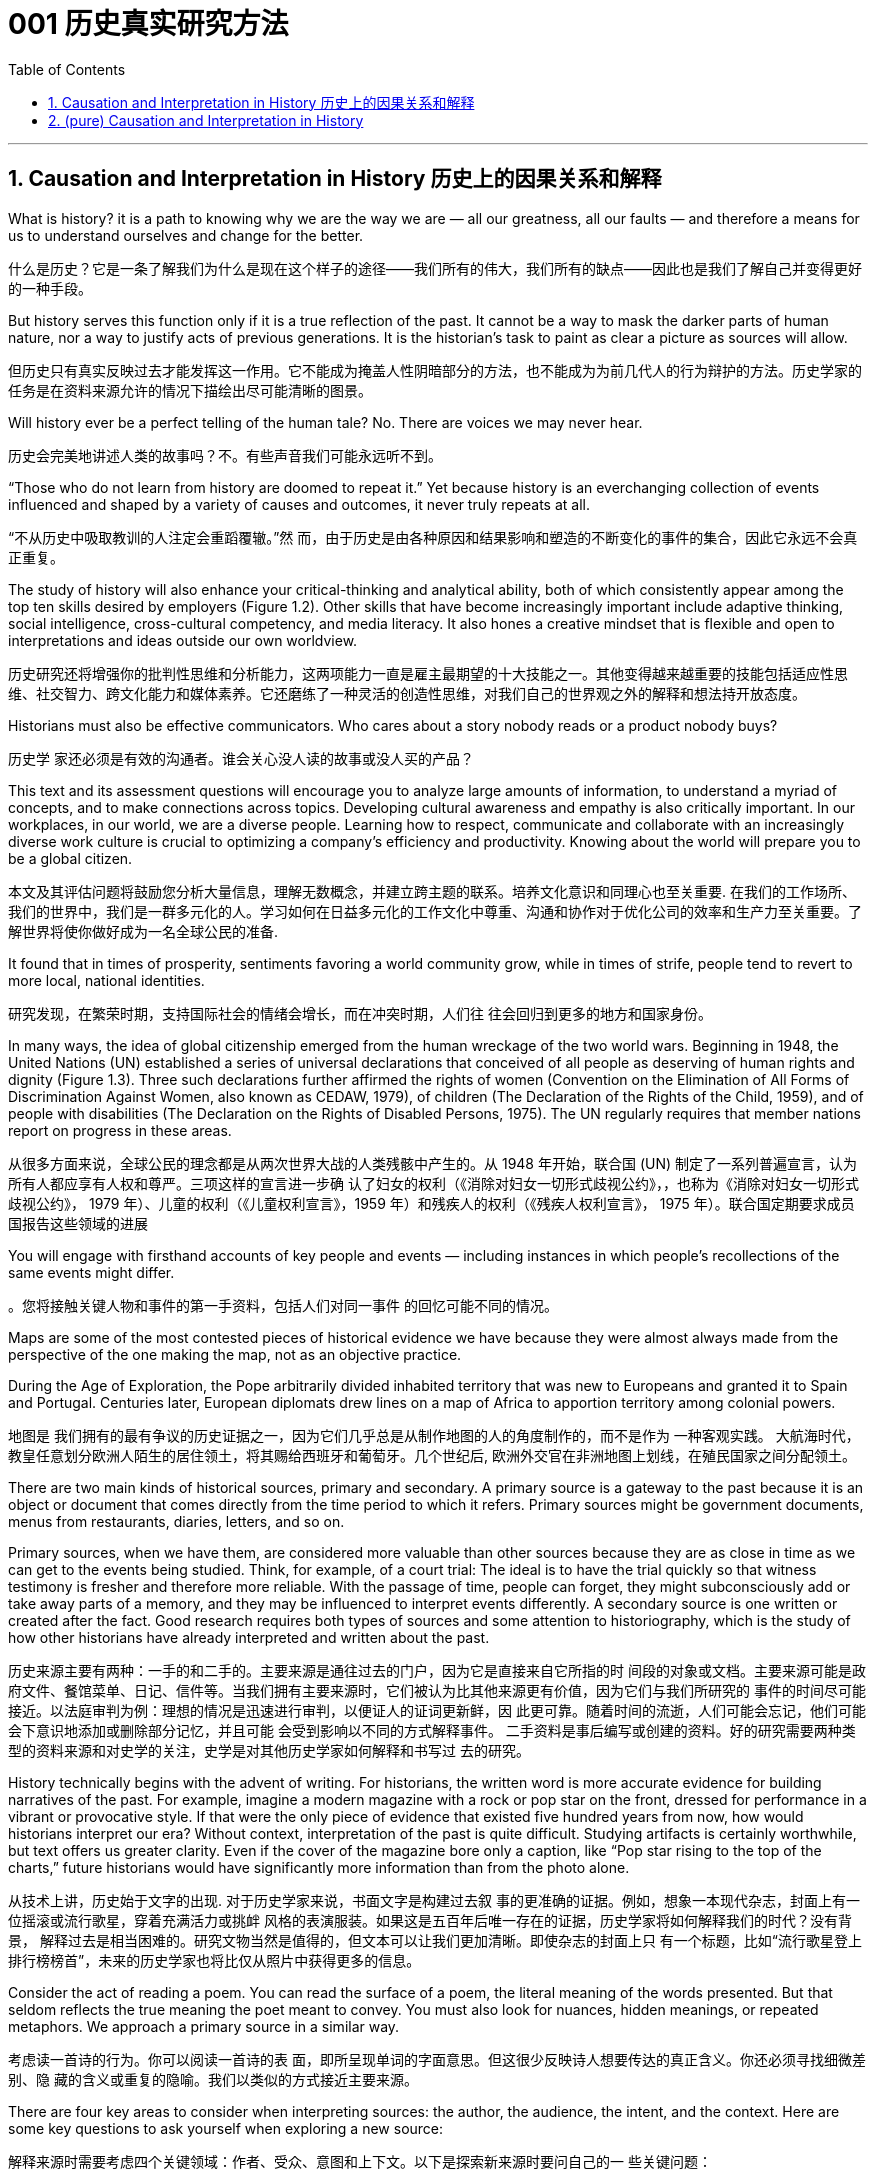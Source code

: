 
= 001 历史真实研究方法
:toc: left
:toclevels: 3
:sectnums:
:stylesheet: myAdocCss.css

'''

== Causation and Interpretation in History 历史上的因果关系和解释




What is history? it is a path to knowing why we are the way we are — all our greatness, all our faults — and therefore a means for us to understand ourselves and change for the better.

什么是历史？它是一条了解我们为什么是现在这个样子的途径——我们所有的伟大，我们所有的缺点——因此也是我们了解自己并变得更好的一种手段。

But history serves this function only if it is a true reflection of the past. It cannot be a way to mask the darker parts of human nature, nor a way to justify acts of previous generations. It is the historian’s task to paint as clear a picture as sources will allow.

但历史只有真实反映过去才能发挥这一作用。它不能成为掩盖人性阴暗部分的方法，也不能成为为前几代人的行为辩护的方法。历史学家的任务是在资料来源允许的情况下描绘出尽可能清晰的图景。

Will history ever be a perfect telling of the human tale? No. There are voices we may never hear.

历史会完美地讲述人类的故事吗？不。有些声音我们可能永远听不到。

“Those who do not learn from history are doomed to repeat it.” Yet because history is an everchanging collection of events influenced and shaped by a variety of causes and outcomes, it never truly repeats at all.

“不从历史中吸取教训的人注定会重蹈覆辙。”然 而，由于历史是由各种原因和结果影响和塑造的不断变化的事件的集合，因此它永远不会真正重复。

The study of history will also enhance your critical-thinking and analytical ability, both of which consistently appear among the top ten skills desired by employers (Figure 1.2). Other skills that have become increasingly important include adaptive thinking, social intelligence, cross-cultural competency, and media literacy. It also hones a creative mindset that is flexible and open to interpretations and ideas outside our own worldview.

历史研究还将增强你的批判性思维和分析能力，这两项能力一直是雇主最期望的十大技能之一。其他变得越来越重要的技能包括适应性思维、社交智力、跨文化能力和媒体素养。它还磨练了一种灵活的创造性思维，对我们自己的世界观之外的解释和想法持开放态度。

Historians must also be effective communicators. Who cares about a story nobody reads or a product nobody buys?

历史学 家还必须是有效的沟通者。谁会关心没人读的故事或没人买的产品？

This text and its assessment questions will encourage you to analyze large amounts of information, to understand a myriad of concepts, and to make connections across topics. Developing cultural awareness and empathy is also critically important. In our workplaces, in our world, we are a diverse people. Learning how to respect, communicate and collaborate with an increasingly diverse work culture is crucial to optimizing a company’s efficiency and productivity. Knowing about the world will prepare you to be a global citizen.

本文及其评估问题将鼓励您分析大量信息，理解无数概念，并建立跨主题的联系。培养文化意识和同理心也至关重要. 在我们的工作场所、我们的世界中，我们是一群多元化的人。学习如何在日益多元化的工作文化中尊重、沟通和协作对于优化公司的效率和生产力至关重要。了解世界将使你做好成为一名全球公民的准备.

It found that in times of prosperity, sentiments favoring a world community grow, while in times of strife, people tend to revert to more local, national identities.

研究发现，在繁荣时期，支持国际社会的情绪会增长，而在冲突时期，人们往 往会回归到更多的地方和国家身份。

In many ways, the idea of global citizenship emerged from the human wreckage of the two world wars. Beginning in 1948, the United Nations (UN) established a series of universal declarations that conceived of all people as deserving of human rights and dignity (Figure 1.3). Three such declarations further affirmed the rights of women (Convention on the Elimination of All Forms of Discrimination Against Women, also known as CEDAW, 1979), of children (The Declaration of the Rights of the Child, 1959), and of people with disabilities (The Declaration on the Rights of Disabled Persons, 1975). The UN regularly requires that member nations report on progress in these areas.

从很多方面来说，全球公民的理念都是从两次世界大战的人类残骸中产生的。从 1948 年开始，联合国 (UN) 制定了一系列普遍宣言，认为所有人都应享有人权和尊严。三项这样的宣言进一步确 认了妇女的权利（《消除对妇女一切形式歧视公约》，，也称为《消除对妇女一切形式歧视公约》， 1979 年）、儿童的权利（《儿童权利宣言》，1959 年）和残疾人的权利（《残疾人权利宣言》， 1975 年）。联合国定期要求成员国报告这些领域的进展

You will engage with firsthand accounts of key people and events — including instances in which people’s recollections of the same events might differ.

。您将接触关键人物和事件的第一手资料，包括人们对同一事件 的回忆可能不同的情况。

Maps are some of the most contested pieces of historical evidence we have because they were almost always made from the perspective of the one making the map, not as an objective practice.

During the Age of Exploration, the Pope arbitrarily divided inhabited territory that was new to Europeans and granted it to Spain and Portugal. Centuries later, European diplomats drew lines on a map of Africa to apportion territory among colonial powers.

地图是 我们拥有的最有争议的历史证据之一，因为它们几乎总是从制作地图的人的角度制作的，而不是作为 一种客观实践。 大航海时代，教皇任意划分欧洲人陌生的居住领土，将其赐给西班牙和葡萄牙。几个世纪后, 欧洲外交官在非洲地图上划线，在殖民国家之间分配领土。

There are two main kinds of historical sources, primary and secondary. A primary source is a gateway to the past because it is an object or document that comes directly from the time period to which it refers. Primary sources might be government documents, menus from restaurants, diaries, letters, and so on.

Primary sources, when we have them, are considered more valuable than other sources because they are as close in time as we can get to the events being studied. Think, for example, of a court trial: The ideal is to have the trial quickly so that witness testimony is fresher and therefore more reliable. With the passage of time, people can forget, they might subconsciously add or take away parts of a memory, and they may be influenced to interpret events differently. A secondary source is one written or created after the fact. Good research requires both types of sources and some attention to historiography, which is the study of how other historians have already interpreted and written about the past.

历史来源主要有两种：一手的和二手的。主要来源是通往过去的门户，因为它是直接来自它所指的时 间段的对象或文档。主要来源可能是政府文件、餐馆菜单、日记、信件等。当我们拥有主要来源时，它们被认为比其他来源更有价值，因为它们与我们所研究的 事件的时间尽可能接近。以法庭审判为例：理想的情况是迅速进行审判，以便证人的证词更新鲜，因 此更可靠。随着时间的流逝，人们可能会忘记，他们可能会下意识地添加或删除部分记忆，并且可能 会受到影响以不同的方式解释事件。 二手资料是事后编写或创建的资料。好的研究需要两种类型的资料来源和对史学的关注，史学是对其他历史学家如何解释和书写过 去的研究。

History technically begins with the advent of writing. For historians, the written word is more accurate evidence for building narratives of the past. For example, imagine a modern magazine with a rock or pop star on the front, dressed for performance in a vibrant or provocative style. If that were the only piece of evidence that existed five hundred years from now, how would historians interpret our era? Without context, interpretation of the past is quite difficult. Studying artifacts is certainly worthwhile, but text offers us greater clarity. Even if the cover of the magazine bore only a caption, like “Pop star rising to the top of the charts,” future historians would have significantly more information than from the photo alone.

从技术上讲，历史始于文字的出现. 对于历史学家来说，书面文字是构建过去叙 事的更准确的证据。例如，想象一本现代杂志，封面上有一位摇滚或流行歌星，穿着充满活力或挑衅 风格的表演服装。如果这是五百年后唯一存在的证据，历史学家将如何解释我们的时代？没有背景， 解释过去是相当困难的。研究文物当然是值得的，但文本可以让我们更加清晰。即使杂志的封面上只 有一个标题，比如“流行歌星登上排行榜榜首”，未来的历史学家也将比仅从照片中获得更多的信息。

Consider the act of reading a poem. You can read the surface of a poem, the literal meaning of the words presented. But that seldom reflects the true meaning the poet meant to convey. You must also look for nuances, hidden meanings, or repeated metaphors. We approach a primary source in a similar way.

考虑读一首诗的行为。你可以阅读一首诗的表 面，即所呈现单词的字面意思。但这很少反映诗人想要传达的真正含义。你还必须寻找细微差别、隐 藏的含义或重复的隐喻。我们以类似的方式接近主要来源。

There are four key areas to consider when interpreting sources: the author, the audience, the intent, and the context. Here are some key questions to ask yourself when exploring a new source:

解释来源时需要考虑四个关键领域：作者、受众、意图和上下文。以下是探索新来源时要问自己的一 些关键问题：

1.What kind of source is it? Government documents have a different purpose than personal diaries. A former president commenting on a political issue has a different view from a comedian doing the same.

它是什么样的来源？政府文件与个人日记的用途不同。前总统对政治问题的评论与喜剧演员的观 点不同。

2.Who authored the source and why? Is the author responsible for simply recording the information, or was the author involved in the event? Is the author reliable, or does the author have an agenda?

来源的作者是谁以及为什么？作者是否只负责记录信息，或者作者是否参与了该事件？作者是否 可靠，或者作者是否有目的？

3.What is the historical context? How does the source relate to the events covered in the chapter?

历史背景是什么？来源与本章中涵盖的事件有何关系？

The internet has just as much misinformation as it has legitimate sources. Historians evaluate the strength of both primary and secondary sources, especially online. How do we decide what a good source is? It is unlikely any truly scholarly material will be found on the first page of a Google search, unless the search terms include key phrases or use targeted search engines such as Google Scholar. Online encyclopedias may be a good place to start your research, but they should be only a springboard to more refined study.

互联网 上的错误信息和合法来源一样多。历史学家评估主要和次要来源的强度，尤其是在线来源。我们如何 确定什么是好的来源？在 Google 搜索的首页上不太可能找到任何 真正的学术材料，除非搜索词包含关键短语或使用 Google Scholar 等有针对性的搜索引擎。在线百科 全书可能是开始研究的好地方，但它们应该只是更精细研究的跳板。

Sites like Wikipedia and Encyclopedia.com offer a quick view of content, but they will not give enough depth to allow for the critical thinking necessary to produce quality work. However, they are useful for introducing a topic with which you might not be familiar. They might spark new lines of inquiry, for instance, or have bibliographic information that can lead you to higher-quality material.

维基百科和 Encyclopedia.com 等网站提供了内容的快速查 看，但它们不会提供足够的深度来允许进行高质量工作所需的批判性思维。但是，它们对于介绍您可 能不熟悉的主题很有用。它们可能会激发新的探究线索，或者拥有可以引导您找到更高质量材料的书目信息。

Always make sure you can tell who is producing the website. Is it a scholar, a museum, or a research organization? If so, there is a good chance the material is sound. Is the information cited? In other words, does the source tell you where it got the information? Are those sources in turn objective and reliable? Can you corroborate the site’s information? This means doing some fact checking. You should see whether other sources present similar data and whether your source fits into the narrative developed by other scholars. Does your school library list the site as a resource?

始终确保您知道谁在制作该网站。是学者、博物馆还是研究机构？如果是这样，那么该材料很可能是 可靠的。是否引用了该信息？换句话说，消息来源是否告诉您从哪里获得信息？这些来源又客观又可 靠吗？您能证实该网站的信息吗？这意味着要进行一些事实核查。您应该看看其他来源是否提供了类 似的数据，以及您的来源是否符合其他学者提出的叙述。您的学校图书馆是否将该网站列为资源？

As you explore world history via this text, you will be asked many times to read and interpret primary sources.

当您通过本文探索世界历史时，您将被多次要求阅读和解释主要来源。

Exterior of Hagia Sophia decorated with Greek iconography. Churches at the time were meant to inspire awe; because most people could not read, stories of religious figures and events were told through highly decorative and symbolic images, and obedience and a desire to join a religious community could be motivated by the buildings’ grandeur. As you study the renderings, reflect on the following questions: What are the key features of the building? What does it make you think about? What would you think about it if you were a poor sixth-century farmer, an urban merchant of some wealth, or a foreign leader?

圣索菲亚大教堂, 装饰有希腊图 像. 当时的教堂是为了激发敬畏。由于大多数人无法阅读，宗教人物和事件的故事 是通过高度装饰性和象征性的图像来讲述的，建筑物的宏伟可以激发服从和加入宗教团体的愿望。当 您研究效果图时，请思考以下问题：建筑物的主要特征是什么？它让你想到什么？如果你是一个六世纪的贫穷农民，一个有一定财富的城市商人，或者一个外国 领导人，你会怎么想？

Textual, or written, primary sources are considered the best possible resource for historians. They tend to offer both far more context and far more information than other types of sources, and sometimes clues about the writer’s intent. But even they must be approached with method and scrutiny. We must evaluate the author, audience, intent, and context in order to accurately interpret a primary source document. Some questions you might ask about the author include the following: Who wrote the piece and what is their background? What was important to the author? Why might the author have written what they did? A deeper inspection might reveal hidden motives.

文本或书面的第一手资料被认为是历史学家最好的资源。它们往往比其他类型的来源提供更多的背景 和信息，有时还提供有关作者意图的线索。但即便如此，也必须有方法和仔细地对待它们。我们必须 评估作者、受众、意图和上下文，以便准确解释主要源文档。您可能会问有关作者的一些问题，包括 以下内容：这篇文章的作者是谁以及他们的背景是什么？对作者来说什么是重要的？为什么作者会写 出他们所做的事情？更深入的检查可能会揭示隐 藏的动机。

You must also take into account the planned audience for a document: For whom was it written? Was it meant to be public or private? Is it a letter to a friend or an essay submitted for publication?

您还必须考虑文档的计划受众：它是为谁编写的？它是公开的还是私人的？是一封写给朋友的信还是 一篇提交发表的文章？

You should think about the intent: Why was the document written? Was it intended to be a factual account of an event? Was it meant to persuade? Is it a complete falsification? Often people write things that present them in the best light rather than reveal weaknesses.

您还应该考虑意图：为什么要编写该文档？它的目的是对一个事件进行事实性的 描述吗？是为了劝说吗？这是完全的伪造吗？通常，人们写的东西都是以最好的方式展示自己，而不 是揭露弱点。

Finally, you should reflect on the circumstances of the document’s creation. What is the general time period of the document, and what was that time like? What was happening when the individual wrote the document? Was there any sort of intimidation or distress? Is it a time of war or peace? Is there religious conflict? Is there an economic crisis? A health crisis? A natural disaster? Could the writer have been fending off an attack or lobbying for one? Are we missing other perspectives or voices we would like to hear?

最后，您应该反思文档创建的情况。该文档的大致时间段是多少？那段 时间是什么样的？当个人撰写该文档时发生了什么？有没有受到任何恐吓或困扰？现在是战争时期还 是和平时期？有宗教冲突吗？有经济危机吗？健康危机？自然灾害？作者可能是在抵御攻击或游说攻 击吗？我们是否错过了我们想听到的其他观点或声音？

The answers to these questions will shape your interpretation of the primary source and bring you closer to its true meaning. Most text-based sources have meanings beyond the obvious, and it is the historian’s job to uncover these. Be sure to keep these questions in mind throughout this course and whenever you undertake historical research or are considering the accuracy of information you encounter.

这些问题的答案将影响您对主要来源的解释，并使您更接近其真正含义。大多数基于文本的资料都具 有超出显而易见的意义，历史学家的工作就是揭示这些意义。在整个课程中以及每当您进行历史研究 或考虑您遇到的信息的准确性时，请务必牢记这些问题.

image:/img/0001.jpg[,80%]




- To whom is each author writing?

每个作者都在写给谁？

- How do the authors’ different intentions affect what they wrote?

作者的不同意图如何影响他们所写的内容？

- One author was on the side of the victorious and one among the vanquished. How does this context affect the tone of the writing?

一位作者站在胜利者一边，另一位则站在战败者一边。这种背景如何影响写作的基调？

The different types of language used in a source are clues to its interpretation. Linguists call the use of language rhetoric. Rhetorical choices, decisions about the way words are used and put together, are often deliberate and intended to achieve a certain outcome.

来源中使用的不同类型的语言是其解释的线索。语言学家将语言的运用称为修辞。修辞选择，即关于 词语使用和组合方式的决定，通常是经过深思熟虑的，旨在实现某种结果。

President Franklin D. Roosevelt went to Congress and asked for a declaration of war against Japan. The speech he gave, however, was about more than this request. Roosevelt used certain words to highlight that the attack was secret and calculated. He also suggested that God was on the side of the United States. As you read, pay special attention to the words Roosevelt uses. Can you pick out a few key rhetorical choices?

富兰克林·罗斯福总统前往国会要求对日本宣战。然而，他发表的讲话不仅仅涉及这 一要求。罗斯福使用了某些词语来强调这次袭击是秘密的、经过精心策划的。他还表示上帝 站在美国一边。当你阅读时，请特别注意罗斯福使用的词语。你能选出一些关键的修辞选择 吗？

One challenge is that written sources are undeniably valuable but often leave out important details. For example, many speak only of the lives of elites. It is not terribly difficult to find information about kings, queens, and other rulers of the past, but what of their families? Their servants? What of the ordinary people who lived under their rule?

一项挑战是，书面资料无疑很有价值，但往往遗漏了重要的细节。例如，许多人只谈论精英的 生活。找到有关过去国王、王后和其他统治者的信息并不困难，但他们的家人呢？他们的仆人？生活 在他们统治下的普通百姓又怎样呢？

Some groups of people remain hidden in our account of history because few records talk about their lives and experiences. Historians of the 1960s began to revolutionize the discipline by studying history “from the bottom up.” In other words, they began to focus on just those groups that had long been ignored. They used sources like church records, newspapers, and court hearings to illuminate the lives of the poor and illiterate. Court hearings were one venue in which the words of people from all backgrounds were recorded as they served as witnesses and as accused.

These kinds of sources shed light on those whose voices were rarely heard. Great strides have been made in the field of social history, which looks beyond politics to the everyday aspects of life in the past. But it remains difficult, lacking records, to represent women, the poor, and minority communities on an equal footing with those who have traditionally held power.

有些人仍然隐藏在我们的历史记录中，因为很少有记录谈论他们的生活和经历。 20 世纪 60 年代的历 史学家开始通过“自下而上”研究历史来彻底改变这一学科。换句话说，他们开始只关注那些长期被忽视 的群体。他们利用教堂记录、报纸和法庭听证会等资料来阐明穷人和文盲的生活。法庭听证会是记录 来自不同背景的人作为证人和被告的言论的场所之一。这些来源揭示了那些很少听到声音的人. 社会史领域已 经取得了长足的进步，它的目光超越了政治，触及了过去生活的日常生活方面。但由于缺乏记录，要 在与传统上掌权者平等的基础上代表妇女、穷人和少数群体仍然很困难。

In the case of Latin America, the historical record was significantly altered when the Europeans arrived. Believing that much of the writing of Indigenous people that they found spoke of a religion and culture they meant to replace, the conquerors deliberately destroyed it. Writing Africa’s history is complicated by both its size and its diversity, as well as its colonial past. Due to the extremes of climate, surviving written documents and even archaeological evidence are not easily found, and what exists of written history is often tainted by the bias of the colonial observers who wrote it.

就拉丁美洲而言，当欧洲人到来时，历史记录发生了重大改变。征服者相信他们发现的土著人民的大 部分著作都谈到了他们打算取代的宗教和文化，因此故意摧毁了它。书写非洲的历史因其幅员辽阔、 多样性以及殖民历史而变得复杂。由于气候极端，幸存的书面文献甚至考古证据都不容易找到，而现 存的书面历史往往受到书写历史的殖民观察者的偏见的玷污。

Once we know how to muster as many facts as we can, we must consider the next step—understanding causation. What are the forces that shape history, that shift it one way or another, that move people to change on both an individual and a societal level?

一旦我们知道如何收集尽可能多的事实，我们就必须考 虑下一步——理解因果关系. 塑 造历史、以某种方式改变历史、推动人们在个人和社会层面进行变革的力量是什么？

Historians, particularly those trained in recent times, work to eliminate as much bias as they can, but we cannot wholly disconnect ourselves from our environment and beliefs. Bias can even sometimes act as a positive force, allowing us to look at the past in new ways.

历史学家，特别 是近代接受过培训的历史学家，致力于尽可能消除偏见，但我们不能完全脱离我们的环境和信 仰。偏见有时甚至可以充当积极的力量，让我们以新的方式看待过去。

Not all causes are equally significant; we need to rank them in importance. Which causes had the most influence on you, and which were more remote? The primary cause is the most immediate. It is the spark. The secondary cause is once removed. The tertiary cause offers the broader context.

并非所有原因都同样重 要；我们需要对它们的重要性进行排名。哪些原因对您影响最大，哪些影响较小？主要原因是最直接的。这是火花。次要原因一旦消除。第三因提供了更广泛 的背景。

image:/img/0002.jpg[,80%]




In 1453, Mehmed II laid siege to the city of Constantinople. Why? Mehmed II was the leader of the Ottoman Empire, the sultan. He had been badly treated by his father, and when he ascended the throne, he felt he had something to prove. The Ottomans had tried several times to take Constantinople because it lay at the crossroads of many civilizations. Conquest had long been a reliable mechanism for bringing new people and wealth into the Ottoman Empire and for keeping its economy prosperous. All these factors played a role in the siege undertaken by Mehmed II. Can you order them by importance? This is the point where historians usually disagree, even about events for which most of the facts are clear. A historian who believes powerful leaders are the most influential factor driving events would rank Mehmed’s personal goals first. Base your ranking on the strongest arguments you can make.

1453年，穆罕默德二世围攻君士坦丁堡城。为什么？穆罕默德二世是奥斯曼帝国 的领袖、苏丹。他曾受到父亲的虐待，当他登上王位时，他觉得自己有必要证明一些事情。奥斯曼帝 国曾多次试图占领君士坦丁堡，因为它位于许多文明的十字路口。长期以来，征服一直是为奥斯曼帝 国带来新人口和财富并保持其经济繁荣的可靠机制。所有这些因素都在穆罕默德二世的围攻中发挥了 作用。你能按重要性排序吗？这是历史学家通常意见不一致的一点，即使对于大多数事实已经明确的 事件也是如此。一位历史学家认为强大的领导人是推动事件发生的最有影响力的因素，他会将穆罕默 德的个人目标排在第一位。您的排名基于您能提出的最有力的论据。

image:/img/0003.jpg[,80%]

There can be more than three causes to any event, of course, and because human choice always plays a role, we sometimes cannot separate events on the big stage from the smallest of personal moments in history. The context of the Ottoman Empire’s continuous expansion set the scene in this example, and Mehmed II’s desire to prove his ability was the spark.

当然，任何事件都可能有三个以上的原因，而且由于人类的选择总是发挥作用，我们有时无法将大舞 台上的事件与历史上最小的个人时刻分开。这个例子的背景是奥斯曼帝国不断扩张的背景，而穆罕默 德二世想要证明自己能力的愿望就是火花。(慈禧脑袋一拍, 就决定宣战八国联军)

One of the early European schools of thought was progressive history, which viewed history as a straight line to a specific destination. Historians with this “progressive” view believed societies were becoming more democratic over time. Their perspective might also be considered a form of teleological history, which proposes that history is moving to a particular end. Progressive historians believed in the betterment of people and of society, so long as it occurred on a European model. Progress looked only one way: the Western way.

欧洲早期的思想流派之一是进步历史学，它将历史视为通往特 定目的地的直线。持有这种“进步”观点的历史学家认为，随着时间的推移，社会变得更加民主. 他们的观点也可能被认为是目的论历史的一种形式，它提出历史正在走向一 个特定的终点. 进步历史学家相信人民和社会会变得更好，只要它是按照欧洲模 式发生的。进步看起来只有一种方式：西方方式。

In the twentieth century, particularly after World War I, the idea of inevitable human progress seemed laughable. People grew more willing to question the authority of elites. Historians became more interested in the irrational aspects of the human condition, the psychology behind people’s choices. This is one reason for the rise of contemporary intellectual history, which looks at the ideas that drive people to make certain choices and focuses on philosophical questions and the history of human thought.

在二十世纪，特别是第一次世界大战之后，人类不可避免地进步的想法似乎很可笑。人们越来越愿意 质疑精英的权威. 历史学家对人类状况的非理性 方面以及人们选择背后的心理变得更加感兴趣。这是当代思想史兴起的原因之一，它着眼于驱使人们 做出某些选择的思想，并关注哲学问题和人类思想史。

Our belief systems are informed by social constructs, ideas that have been created and accepted by the people in a society, such as the concepts of class distinction and gender. Social constructs influence the ways people think and behave.

我们的信仰体系是由社会建构、社会中人们创造和接受的观念（例如阶级概念）决定的。区 别和性别。社会结构影响人们的思维和行为方式。

Trends in Historical Thought. Historians’ thinking has led from the progressive school of interpretation to the more contemporary fields of intellectual and social history.

历史思想的趋势。历史学家的思维已经从进步的解释流派引向了更为当代的思想史和社会史领域。

image:/img/0004.jpg[,80%]

To understand history, you must understand the social construction of reality, which is the way people define roles and perceive themselves within a social context. Consider our earlier thought exercise. You believe education is important. Why? Who has said that to you in the past? How did you come to believe it? In other words, what is your social construction of education, and where did it come from?

要理解历史，你必须理解现实的社会建构，这是人们在社会背景下定义角色和感知自己的方式。考虑 一下我们之前的思维练习。您认为教育很重要。为什么？过去谁对你说过这样的话？你怎么会相信它 呢？换句话说，你的教育的社会建构是什么？它从何而来？

Social constructs exist everywhere and inform many decisions we make, often on a subconscious level. For example, consider the following questions:

社会结构无处不在，并影响我们做出的许多决定，通常是在潜意识层面上。例如，考虑以下问题：

1.What do you buy a five-year-old girl for her birthday? What do you buy for a boy the same age? What influenced your decision?

给五岁小女孩买什么生日礼物？给同龄男孩买什么？是什么影响了你的决定？

2.What would you wear to a job interview? What would you wear to a party? Why? 你会穿什么去参加工作面试？你会穿什么去参加聚会？为什么？

3.To which person standing at the front of a classroom would you give more respect: a woman dressed in a tailored suit, or a man wearing jeans and a t-shirt? Why?

你会更尊重站在教室前面的哪个人：穿着定制西装的女士，还是穿着牛仔裤和 T 恤的男士？为什 么？

In the process we call revisionism, each additional lens revised the great man story of history, adding new key players and viewpoints.

在我们 称之为修正主义的过程中，每一个额外的镜头都修正了历史上的伟人故事，增加了新的关键人物和观 点。

How would each school of historical thought approach the story of …​?

每个历史思想流派将如何看待…​的故事？所有这些解释元素帮助我们编织出一幅更完整的过去图景。

the practice of historical empathy, the ability to meet the past on its own terms and without judgment or the imposition of our own modern-day attitudes. Everyone has a set of biases, Historians must investigate these biases and understand how they affect their interpretations. It is not the historian’s job to pass judgment on the past, but to present it as clearly as possible and to preserve that clarity for future generations. This may mean reflecting impartially on historical positions, attitudes, or decisions we might find abhorrent as viewed from today’s world.

历史同理心的实践，即以过去的方式来 面对过去的能力，而不用评判或强加我们自己的现代态度。每个人都有一系列偏见，历史学家必须调查这些偏见并了解它们如何影响他们的解释。历史学家 的工作不是对过去做出判断，而是尽可能清晰地呈现过去，并为后代保留这种清晰度。这可能意味着 公正地反思从当今世界来看我们可能会觉得令人憎恶的历史立场、态度或决定。(即不能用现代人的价值观, 来强求古人.)

The bottom line is that interpretation plays a central role in the field of history. The danger lies in using only one lens. Yes, historians choose some causes as more important than others, but only after considering all the information available.

最重要的是，解释在历史领域发挥着核心作用。危险在于只使用一个镜头。是的，历史学家会选择某些原因比其他原因更重 要，但前提是考虑了所有可用信息。



'''


== (pure)  Causation and Interpretation in History


'''



